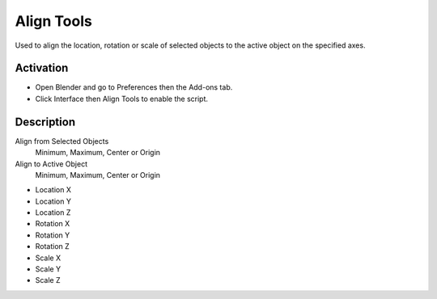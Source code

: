 
***********
Align Tools
***********

Used to align the location, rotation or scale of selected objects to the active object on the specified axes.

.. seealso::

   Please see the
   `old Wiki <https://archive.blender.org/wiki/index.php/Extensions:2.6/Py/Scripts/3D_interaction/Align_Tools/>`__
   for the archived original docs.


Activation
==========

- Open Blender and go to Preferences then the Add-ons tab.
- Click Interface then Align Tools to enable the script.


Description
===========

Align from Selected Objects
   Minimum, Maximum, Center or Origin
Align to Active Object
   Minimum, Maximum, Center or Origin

- Location X
- Location Y
- Location Z

- Rotation X
- Rotation Y
- Rotation Z

- Scale X
- Scale Y
- Scale Z


.. reference::

   :Category:  Interface
   :Description: Align selected objects to the active object.
   :Location: :menuselection:`3D Viewport --> Sidebar --> Item tab`
   :File: space_view3d_align_tools folder
   :Author: gabhead, Lell, Anfeo, meta-androcto
   :License: GPL
   :Note: This add-on is bundled with Blender.
